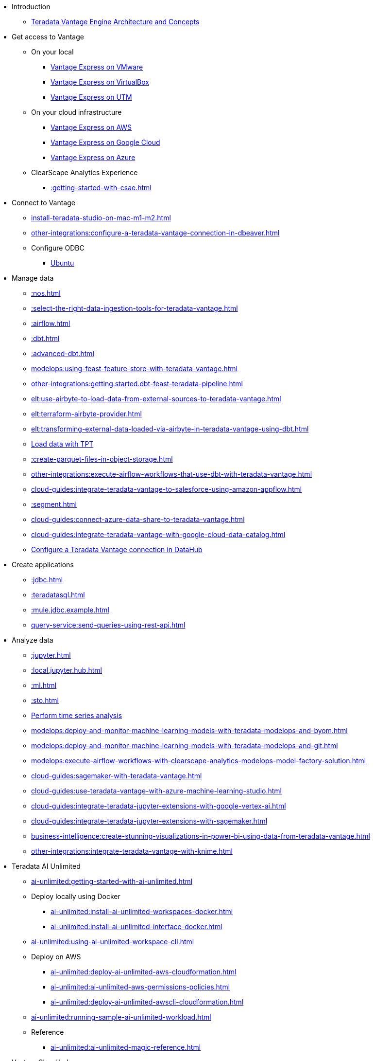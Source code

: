 * Introduction
** xref::teradata-vantage-engine-architecture-and-concepts.adoc[Teradata Vantage Engine Architecture and Concepts]



* Get access to Vantage
** On your local
*** xref::getting.started.vmware.adoc[Vantage Express on VMware]
*** xref::getting.started.vbox.adoc[Vantage Express on VirtualBox]
*** xref::getting.started.utm.adoc[Vantage Express on UTM]
** On your cloud infrastructure
*** xref::run-vantage-express-on-aws.adoc[Vantage Express on AWS]
*** xref::vantage.express.gcp.adoc[Vantage Express on Google Cloud]
*** xref::run-vantage-express-on-microsoft-azure.adoc[Vantage Express on Azure]
** ClearScape Analytics Experience
*** xref::getting-started-with-csae.adoc[]

* Connect to Vantage
** xref:install-teradata-studio-on-mac-m1-m2.adoc[]
** xref:other-integrations:configure-a-teradata-vantage-connection-in-dbeaver.adoc[]
** Configure ODBC
*** xref::odbc.ubuntu.adoc[Ubuntu]

* Manage data
** xref::nos.adoc[]
** xref::select-the-right-data-ingestion-tools-for-teradata-vantage.adoc[]
** xref::airflow.adoc[]
** xref::dbt.adoc[]
** xref::advanced-dbt.adoc[]
** xref:modelops:using-feast-feature-store-with-teradata-vantage.adoc[]
** xref:other-integrations:getting.started.dbt-feast-teradata-pipeline.adoc[]
** xref:elt:use-airbyte-to-load-data-from-external-sources-to-teradata-vantage.adoc[]
** xref:elt:terraform-airbyte-provider.adoc[]
** xref:elt:transforming-external-data-loaded-via-airbyte-in-teradata-vantage-using-dbt.adoc[]
** xref:tools-and-utilities:run-bulkloads-efficiently-with-teradata-parallel-transporter.adoc[Load data with TPT]
** xref::create-parquet-files-in-object-storage.adoc[]
** xref:other-integrations:execute-airflow-workflows-that-use-dbt-with-teradata-vantage.adoc[]
** xref:cloud-guides:integrate-teradata-vantage-to-salesforce-using-amazon-appflow.adoc[]
** xref::segment.adoc[]
** xref:cloud-guides:connect-azure-data-share-to-teradata-vantage.adoc[]
** xref:cloud-guides:integrate-teradata-vantage-with-google-cloud-data-catalog.adoc[]
** xref:other-integrations:configure-a-teradata-vantage-connection-in-datahub.adoc[Configure a Teradata Vantage connection in DataHub]

* Create applications
** xref::jdbc.adoc[]
** xref::teradatasql.adoc[]
** xref::mule.jdbc.example.adoc[]
** xref:query-service:send-queries-using-rest-api.adoc[]

* Analyze data
** xref::jupyter.adoc[]
** xref::local.jupyter.hub.adoc[]
** xref::ml.adoc[]
** xref::sto.adoc[]
** xref::perform-time-series-analysis-using-teradata-vantage.adoc[Perform time series analysis]
** xref:modelops:deploy-and-monitor-machine-learning-models-with-teradata-modelops-and-byom.adoc[]
** xref:modelops:deploy-and-monitor-machine-learning-models-with-teradata-modelops-and-git.adoc[]
** xref:modelops:execute-airflow-workflows-with-clearscape-analytics-modelops-model-factory-solution.adoc[]
** xref:cloud-guides:sagemaker-with-teradata-vantage.adoc[]
** xref:cloud-guides:use-teradata-vantage-with-azure-machine-learning-studio.adoc[]
** xref:cloud-guides:integrate-teradata-jupyter-extensions-with-google-vertex-ai.adoc[]
** xref:cloud-guides:integrate-teradata-jupyter-extensions-with-sagemaker.adoc[]
** xref:business-intelligence:create-stunning-visualizations-in-power-bi-using-data-from-teradata-vantage.adoc[]
** xref:other-integrations:integrate-teradata-vantage-with-knime.adoc[]

* Teradata AI Unlimited 
** xref:ai-unlimited:getting-started-with-ai-unlimited.adoc[]
** Deploy locally using Docker
*** xref:ai-unlimited:install-ai-unlimited-workspaces-docker.adoc[]
*** xref:ai-unlimited:install-ai-unlimited-interface-docker.adoc[]
** xref:ai-unlimited:using-ai-unlimited-workspace-cli.adoc[]
** Deploy on AWS
*** xref:ai-unlimited:deploy-ai-unlimited-aws-cloudformation.adoc[]
*** xref:ai-unlimited:ai-unlimited-aws-permissions-policies.adoc[]
*** xref:ai-unlimited:deploy-ai-unlimited-awscli-cloudformation.adoc[]
** xref:ai-unlimited:running-sample-ai-unlimited-workload.adoc[]
** Reference
*** xref:ai-unlimited:ai-unlimited-magic-reference.adoc[]

* VantageCloud Lake
** xref:getting-started-with-vantagecloud-lake.adoc[]
** xref:vantagecloud-lake:vantagecloud-lake-demo-jupyter-docker.adoc[]
** xref:vantagecloud-lake:vantagecloud-lake-demos-visual-studio-code.adoc[]
** xref:vantagecloud-lake:vantagecloud-lake-demo-jupyter-sagemaker.adoc[]
** xref:vantagecloud-lake:vantagecloud-lake-demo-jupyter-google-cloud-vertex-ai.adoc[]
** xref:vantagecloud-lake:vantagecloud-lake-demo-jupyter-azure.adoc[]

